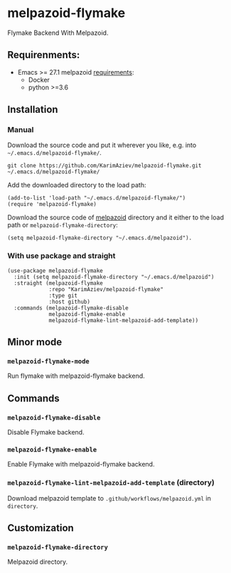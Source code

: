 * melpazoid-flymake

Flymake Backend With Melpazoid.

** Requirenments:

- Emacs >= 27.1
  melpazoid [[https://github.com/riscy/melpazoid#use-it-locally][requirements]]:
  - Docker
  - python >=3.6

** Installation

*** Manual

Download the source code and put it wherever you like, e.g. into =~/.emacs.d/melpazoid-flymake/=.

#+begin_src shell :eval no
git clone https://github.com/KarimAziev/melpazoid-flymake.git ~/.emacs.d/melpazoid-flymake/
#+end_src
Add the downloaded directory to the load path:

#+begin_src elisp :eval no
(add-to-list 'load-path "~/.emacs.d/melpazoid-flymake/")
(require 'melpazoid-flymake)
#+end_src

Download the source code of [[https://github.com/riscy/melpazoid#use-it-locally][melpazoid]] directory and it either to the load path or ~melpazoid-flymake-directory~:

#+begin_src elisp :eval no
(setq melpazoid-flymake-directory "~/.emacs.d/melpazoid").
#+end_src

*** With use package and straight
#+begin_src elisp :eval no
(use-package melpazoid-flymake
  :init (setq melpazoid-flymake-directory "~/.emacs.d/melpazoid")
  :straight (melpazoid-flymake
             :repo "KarimAziev/melpazoid-flymake"
             :type git
             :host github)
  :commands (melpazoid-flymake-disable
             melpazoid-flymake-enable
             melpazoid-flymake-lint-melpazoid-add-template))
#+end_src

** Minor mode

*** ~melpazoid-flymake-mode~
Run flymake with melpazoid-flymake backend.
** Commands

*** ~melpazoid-flymake-disable~
Disable Flymake backend.
*** ~melpazoid-flymake-enable~
Enable Flymake with melpazoid-flymake backend.
*** ~melpazoid-flymake-lint-melpazoid-add-template~  (directory)
Download melpazoid template to ~.github/workflows/melpazoid.yml~ in =directory=.
** Customization

*** ~melpazoid-flymake-directory~
Melpazoid directory.

